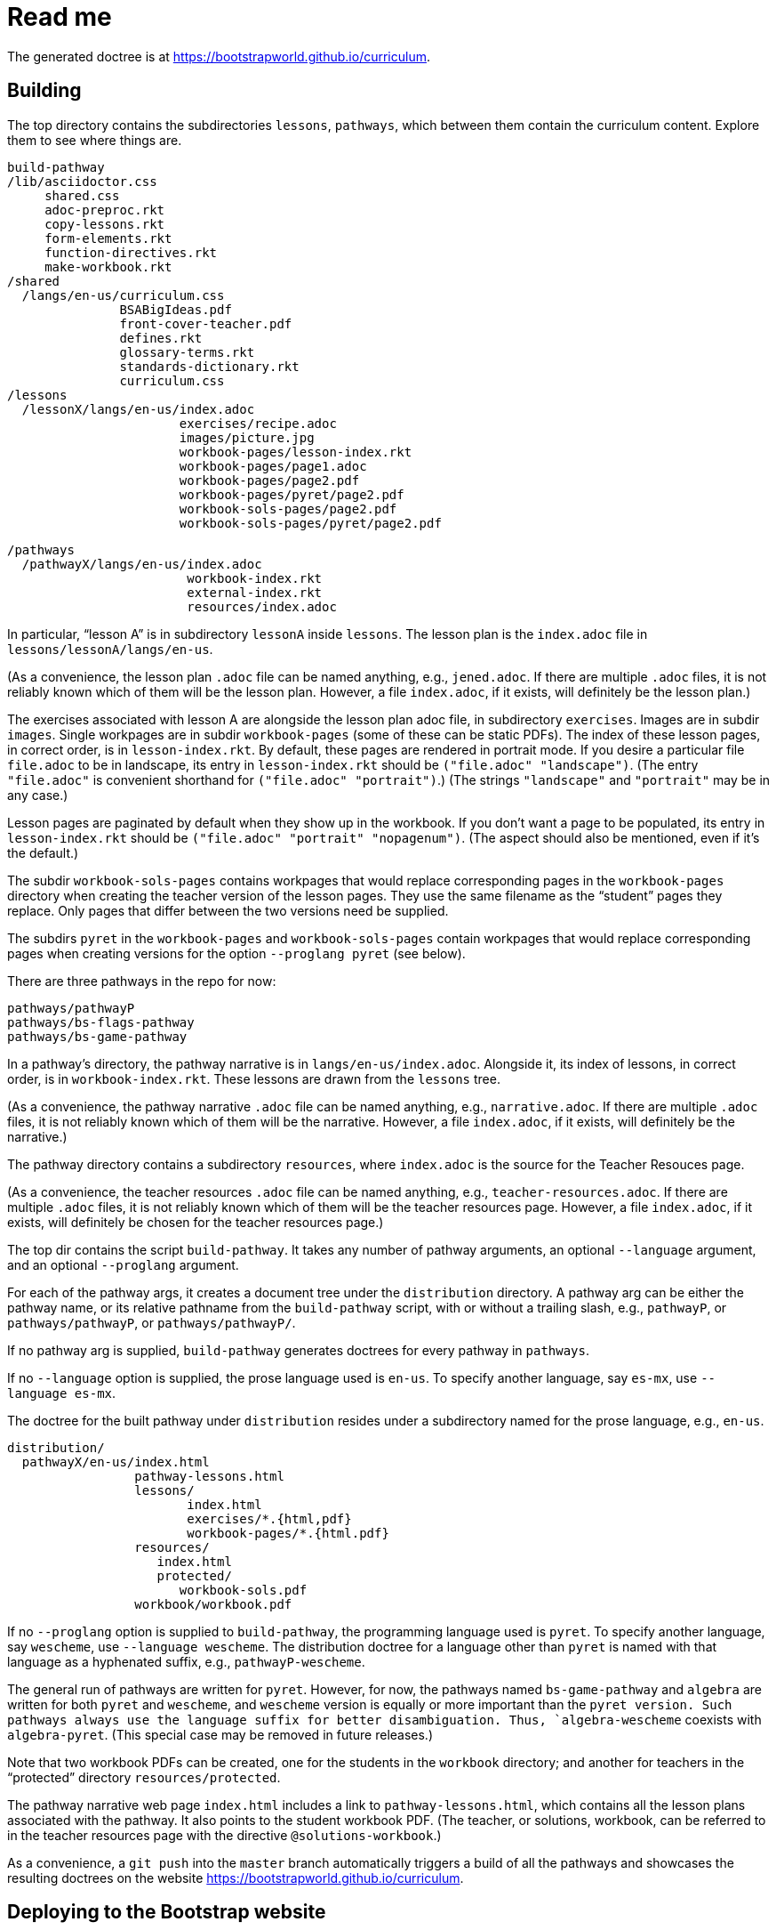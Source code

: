 = Read me

The generated doctree is at
https://bootstrapworld.github.io/curriculum.

== Building

The top directory contains the subdirectories `lessons`,
`pathways`, which between them contain the curriculum content.
Explore them to see where things are.

  build-pathway
  /lib/asciidoctor.css
       shared.css
       adoc-preproc.rkt
       copy-lessons.rkt
       form-elements.rkt
       function-directives.rkt
       make-workbook.rkt
  /shared
    /langs/en-us/curriculum.css
                 BSABigIdeas.pdf
                 front-cover-teacher.pdf
                 defines.rkt
                 glossary-terms.rkt
                 standards-dictionary.rkt
                 curriculum.css
  /lessons
    /lessonX/langs/en-us/index.adoc
                         exercises/recipe.adoc
                         images/picture.jpg
                         workbook-pages/lesson-index.rkt
                         workbook-pages/page1.adoc
                         workbook-pages/page2.pdf
                         workbook-pages/pyret/page2.pdf
                         workbook-sols-pages/page2.pdf
                         workbook-sols-pages/pyret/page2.pdf

  /pathways
    /pathwayX/langs/en-us/index.adoc
                          workbook-index.rkt
                          external-index.rkt
                          resources/index.adoc

In particular, “lesson A” is in subdirectory `lessonA` inside
`lessons`. The lesson plan is the `index.adoc` file in
`lessons/lessonA/langs/en-us`.

(As a convenience, the lesson plan `.adoc` file can be
named anything, e.g., `jened.adoc`. If there are multiple
`.adoc` files, it is not reliably known which of them will be the
lesson plan. However, a file `index.adoc`, if it exists, will
definitely be the lesson plan.)

The exercises associated with lesson A are alongside the lesson
plan adoc file, in subdirectory `exercises`. Images are in
subdir `images`. Single workpages are in subdir `workbook-pages`
(some of these can be static PDFs). The index of these lesson
pages, in correct order, is in `lesson-index.rkt`. By default,
these pages are rendered in portrait mode. If you desire a
particular file `file.adoc` to be in landscape, its entry in
`lesson-index.rkt` should be `("file.adoc" "landscape")`. (The
entry `"file.adoc"` is convenient shorthand for `("file.adoc"
"portrait")`.)  (The strings `"landscape"` and `"portrait"` may
be in any case.)

Lesson pages are paginated by default when they show up in the
workbook. If you don’t want a page to be populated, its entry in
`lesson-index.rkt` should be `("file.adoc" "portrait"
"nopagenum")`. (The aspect should also be mentioned, even if it’s
the default.)

The subdir `workbook-sols-pages` contains workpages that would
replace corresponding pages in the `workbook-pages` directory
when creating the teacher version of the lesson pages. They use
the same filename as the “student” pages they replace. Only pages
that differ between the two versions need be supplied.

The subdirs `pyret` in the `workbook-pages` and
`workbook-sols-pages` contain workpages that would replace
corresponding pages when creating versions for the option
`--proglang pyret` (see below).

There are three pathways in the repo for now:

  pathways/pathwayP
  pathways/bs-flags-pathway
  pathways/bs-game-pathway

In a pathway’s directory, the pathway narrative is in
`langs/en-us/index.adoc`.
Alongside it, its
index of lessons, in correct order, is in `workbook-index.rkt`.
These lessons are drawn from the `lessons`
tree.

(As a convenience, the pathway narrative `.adoc` file can be
named anything, e.g., `narrative.adoc`. If there are multiple
`.adoc` files, it is not reliably known which of them will be the
narrative. However, a file `index.adoc`, if it exists, will
definitely be the narrative.)

The pathway directory contains a subdirectory `resources`, where
`index.adoc` is the source for the Teacher Resouces page.

(As a convenience, the teacher resources `.adoc` file can be
named anything, e.g., `teacher-resources.adoc`. If there are multiple
`.adoc` files, it is not reliably known which of them will be the
teacher resources page. However, a file `index.adoc`, if it exists, will
definitely be chosen for the teacher resources page.)

The top dir contains the script `build-pathway`. It takes any
number of pathway arguments, an optional `--language`
argument, and an optional `--proglang` argument.

For each of the pathway args, it creates a document tree under
the `distribution` directory. A pathway arg can be either the
pathway name, or its relative pathname from the `build-pathway`
script, with or without a trailing slash, e.g., `pathwayP`, or
`pathways/pathwayP`, or `pathways/pathwayP/`.

If no pathway arg is supplied,
`build-pathway` generates doctrees for every pathway in
`pathways`.

If no `--language` option is supplied, the prose language used is
`en-us`. To specify another language, say `es-mx`, use
`--language es-mx`.

The doctree for the built pathway under `distribution` resides
under a subdirectory named for the prose language, e.g., `en-us`.

   distribution/
     pathwayX/en-us/index.html
                    pathway-lessons.html
                    lessons/
                           index.html
                           exercises/*.{html,pdf}
                           workbook-pages/*.{html.pdf}
                    resources/
                       index.html
                       protected/
                          workbook-sols.pdf
                    workbook/workbook.pdf

If no `--proglang` option is supplied to `build-pathway`, the programming language
used is `pyret`. To specify another language, say `wescheme`, use
`--language wescheme`. The distribution doctree for a language
other than `pyret` is named with that language as a hyphenated
suffix, e.g., `pathwayP-wescheme`.

The general run of pathways are written for `pyret`. However, for
now, the pathways named `bs-game-pathway` and `algebra` are
written for both `pyret` and `wescheme`, and `wescheme` version
is equally or more important than the `pyret version. Such pathways always use
the language suffix for better disambiguation. Thus,
`algebra-wescheme` coexists with `algebra-pyret`.
(This special case may be removed in future
releases.)

Note that two workbook PDFs can be created, one for the students
in the `workbook` directory; and another for teachers in the
“protected” directory `resources/protected`.

The pathway narrative web page `index.html` includes a link to
`pathway-lessons.html`, which contains all the lesson plans
associated with the pathway. It also points to the student
workbook PDF. (The teacher, or solutions, workbook, can be
referred to in the teacher resources page with the directive
`@solutions-workbook`.)

As a convenience, a `git push` into the `master` branch
automatically triggers a build of all the pathways
and showcases the resulting doctrees on the website
https://bootstrapworld.github.io/curriculum.

== Deploying to the Bootstrap website

If you've cloned the https://github.com/bootstrapworld/curriculum
repo anywhere on the machine hosting the Bootstrap website, then
calling the script `bootstrap-site-deploy` inside that clone
updates the documents displayed on the site. (It does this by
bringing over the `gh-pages` branch, which contains the latest
converted files as shown on the `github.io`
site mentioned above.)

== Sample lesson plan

The following was reverse-engineered from the latest Google Docs
mock-up of a lesson from Jen/Ed. Change this to reflect
experience.

link:distribution/pathwayP/en-us/lessons/lessonA/index.html[Sample
lesson plan]

== Git basics

Fork this repo to your GitHub account (say, `jrandomuser`). (This is done using
obvious buttons on the GitHub page.)

In your terminal, clone your fork thusly:

   git clone https://github.com/jrandomuser/curriculum

This will create a local repo where you can try things, change
things, etc. But first, to retain connection with the original do:

  git remote add upstream https://github.com/bootstrapworld/curriculum

Every time the original changes, update like so:

  git fetch upstream
  git merge upstream/master

You are probably in your own `master` branch. Even if you’re
“branching out” to other new branches, the above merge will
mostly work.  “Mostly” because merge often triggers conflicts
depending on how far you have diverged from the original. At the
very least, make sure you’ve checked in all your changes that you
care about, before you attempt a merge. For changes you aren’t
ready to check in, save the concerned files somewhere else, and
make sure there are no “modified” files in your directory.

=== Creating your private branch in the original repo

Alternatively -- and this will work only for greenlisted members
-- clone the repo directly and add your own branch, e.g.,

  git clone https://github.com/bootstrapworld/curriculum
  cd curriculum
  git checkout -b jenbranch

You can pull and merge from `master` as needed:

  git checkout master
  git pull
  git checkout jenbranch
  git merge master

If conflicts arise, you will be given a way to resolve them.

=== To make your fetch/merge experience easier

The directory `distribution` contains generated files which can
always be re-generated. Before you merge, delete its contents and re-create
its default so the merge doesn't get snagged in it:

  cd distribution
  rm -fr *
  git checkout -- \*

Create your own lesson directories under `lessons` and your own
pathways under `pathways`.  Work exclusively there, rather than
the supplied lessons `lessonA`, `lessonB`, `lessonC` and supplied
pathway `pathwayP` -- which are there purely for illustration.
As the original repo doesn't know about your lessons and
pathways, there will be no conflicts from that regard.

NB: When you create a pathway, named `pathwayQ` say, use

  `./build-pathway pathwayQ`

to generate its files. Without an argument, `build-pathway` uses
`bs-flags-pathway`.

== Glossary and standards

Glossary items are annotated with the directive `@vocab`. E.g.,

  @vocab{function}

Standards are annotated with `@std`. E.g.,

  @std{2-AP-10 , 3A-NI-06 , N-Q&1&2, N-Q&1&3}

Such items are searched in
`shared/langs/en-us/{glossary-terms.rkt,standards-dictionary.rkt}`,
and are inserted as lists at the head of the document. In
addition, glossary items for a set of files in a directory are
collected into a file `summary.html`.

== Exercises

Exercise files are typically recipes and have calls to one of two
directives

  @design-recipe-exercise{...}

  @assess-design-recipe{...}

The former is used to specify a correct recipe; the latter to
introduce a recipe to be debugged. See examples of such files,
`exercise*.adoc`, in the repo.

== Cross-references and pagination

Both lesson plans and pathway narratives can refer to any files
in any lessons, in particular, exercises
or specific
pages in a pathway workbook.  The relevant directive
calls look like

  @worksheet-link{lessonA/exercises/exerciseA1.html, link-text}
  @worksheet-link{lessonA/workbook-pages/pageA2.pdf, link-text}

The final argument for link text is optional.

If called from a lesson plan for `lessonA`, the `lessonA/` may be
dropped. Thus the first two examples can be rewritten:

  @worksheet-link{exercises/exerciseA1.html, link-text}
  @worksheet-link{workpage-pages/pageA2.pdf, link-text}

Arbitrary pages can be invoked:

  @worksheet-link{lessonA/jened.adoc, link-text}

This refers to `jened.adoc` in `lessonA`. Typically pages within
the same lesson’s directory are used, in which case the `lessonA`
may be replaced by a `.`:

  @worksheet-link{./jened.adoc, link-text}

Subdirectories can also be used:

  @worksheet-link{./resources/jened.adoc, link-text}

For pages known to be workbook pages, the rendered link has its
link text (if any) augmented with a reference to the specific
page number in the pathway worksheet.

A workbook page can include an exercise in the same lesson using

  @worksheet-include{exercises/exerciseA1.adoc}

(It does not make sense to use `@worksheet-link` as workbooks are
standalone PDFs that are typically printed, and any links in it
would not be reachable anyway.)

Use @image{images/pic.png} to insert the image `pic.png`.

Use commas to add image options, e.g.,

  @image{images/player-move.png, PlayerMovement, 400, align="center"}

=== Generic links

Use `@link{URL, link-text}` to refer to a generic URL
not part of the curriculum hierarchy.  The second argument for
the link text is optional.

==== Generic links with standard names

Use `@worksheet-link{pointer, link-text}` to refer to a pointer
(a standard name) to a possibly volatile URL. E.g.,

  @worksheet-link{demo-page, The Demo Page}

The pointer `demo-page` is resolved using an index file
`external-index.rkt`, which contains an assoc list, with entries
like

  ("demo-page"
       "https://bootstrapworld.github.io/curriculum/index.html")

==== Programming language specific text

Use the conditional with the attribute `proglang` to selectively
render portions of the document for a specific programming
language. E.g.,

```
  ifeval::["{proglang}" == "pyret"]
  This text occurs in the Pyret-specific portion of the
  document.
  endif::[]
```

== Some useful classes and directives

Some standard CSS classes to emphasize certain regions of text.

Use

  [.strategy-box]
  .Header
  ****
  Rem suscipit soluta quas recusandae dolor culpa non. Iste aut
  ipsum qui eos quidem et. Debitis omnis ipsam cupiditate ut vero
  odio.
  ****

to generate a “strategy box”, a boxed text with a blue border.

Use

   [.notice-box]

to generate a “notice & wonder box”, a boxed text with a purple
border.

Add the class `.physics-table` to a table attribute to generate a
single-arg function
table, e.g., one that maps miles driven to cost.

Use

   @lesson-description{... text ...}

to identify text describing a lesson plan. This is displayed both
in-place and in the autogenerated link to the lesson plan in the
pathway narrative.

== Prereqs

Needed:

* Asciidoctor, a Ruby program, to generate HTML from AsciiDoc.
(The format is AsciiDoc, the program that converts it is
Asciidoctor. I wish we had this neat nomenclatural separation for
other programs too.) To install it,
+
  sudo apt-get install asciidoctor
+
on Linux machines, and
+
  brew install asciidoctor
+
on macOS.
+

* Racket, to do preprocessing for metadata and other
bookkeeping. Any version should do. I’m using very conservative
Racket.

* PDF manipulators `wktohtmltopdf` and `pdftk`.  Standard
installation as for Asciidoctor.

* TeX containing `pdflatex`. Install a suitable TeX system for
your OS (for Linux, it’s `texlive`).

=== A brief AsciiDoc intro

An AsciiDoc source file typically as the extension `.adoc`, at
least in our setup.

A title (aka “level 1”) header has its line preceded by a single
equal sign.

Level 2 headers (“sections”) are preceded by two equal signs.
Similarly for “subsections” at level 3, 4, 5, 6.

  = Title at level 1

  == Section at level 2

  === Subsection at level 3

  ==== Et cetera

Itemized lists have each item paragraph preceded by a ``*`` or
``-`` and space.

Emphasized text is set within by +_..._+.

Bold text within +*...*+.

In-text code fragment within +`...`+.

Code displays are on contiguous lines that are indented (amount
of indentation doesn't matter as long it's non-0).

Please see the
https://asciidoctor.org/docs/user-manual[Asciidoctor manual] for
the whole story. Learn just the bare minimum to get started writing,
and then learn more as needed, either from the online manual, or by bugging
me. (If something seems too tedious to learn or input, I could
add it as a Racket directive.)

If your Asciidoctor version is at least 2.0.0, you can type

  asciidoctor --help syntax

to get a brief reference guide to the syntax. To create a browsable HTML
file, do

  asciidoctor --help syntax | asciidoctor - -o help.html

and open `help.html` in your browser.

// trivial line to trigger travis
